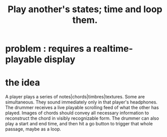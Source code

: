 :PROPERTIES:
:ID:       fd8606cc-e6e6-441c-88f8-93a8cc4c0d30
:END:
#+title: Play another's states; time and loop them.
* problem : requires a realtime-playable display
* the idea
  A player plays a series of notes|chords|timbres|textures.
    Some are simultaneous.
  They sound immediately only in that player's headphones.
  The drummer receives a live playable scrolling feed
  of what the other has played.
  Images of chords should convey all necessary information to reconstruct the chord in visibly recognizable form.
  The drummer can also play a start and end time, and then hit a go button to trigger that whole passage, maybe as a loop.
